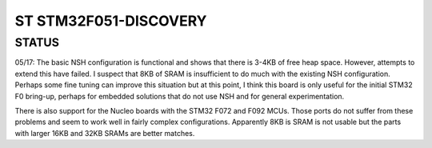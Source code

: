======================
ST STM32F051-DISCOVERY
======================

STATUS
======

05/17: The basic NSH configuration is functional and shows that there is
3-4KB of free heap space.  However, attempts to extend this have
failed.  I suspect that 8KB of SRAM is insufficient to do much
with the existing NSH configuration.  Perhaps some fine tuning
can improve this situation but at this point, I think this board
is only useful for the initial STM32 F0 bring-up, perhaps for
embedded solutions that do not use NSH and for general
experimentation.

There is also support for the Nucleo boards with the STM32 F072
and F092 MCUs.  Those ports do not suffer from these problems and
seem to work well in fairly complex configurations.  Apparently 8KB
is SRAM is not usable but the parts with larger 16KB and 32KB SRAMs
are better matches.

